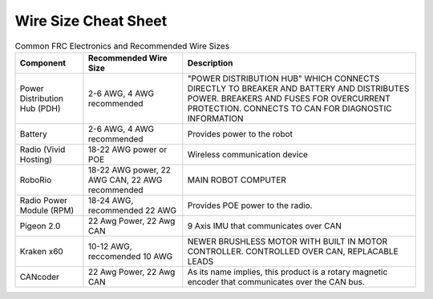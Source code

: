 Wire Size Cheat Sheet
======================

.. list-table:: Common FRC Electronics and Recommended Wire Sizes
    :header-rows: 1

    * - Component
      - Recommended Wire Size
      - Description
    * - Power Distribution Hub (PDH)
      - 2-6 AWG, 4 AWG recommended
      - "POWER DISTRIBUTION HUB" WHICH CONNECTS DIRECTLY TO BREAKER AND BATTERY AND DISTRIBUTES POWER. BREAKERS AND FUSES FOR OVERCURRENT PROTECTION. CONNECTS TO CAN FOR DIAGNOSTIC INFORMATION 
    * - Battery
      - 2-6 AWG, 4 AWG recommended
      - Provides power to the robot
    * - Radio (Vivid Hosting)
      - 18-22 AWG power or POE
      - Wireless communication device
    * - RoboRio
      - 18-22 AWG power, 22 AWG CAN, 22 AWG recommended
      - MAIN ROBOT COMPUTER 
    * - Radio Power Module (RPM)
      - 18-24 AWG, recommended 22 AWG
      - Provides POE power to the radio.
    * - Pigeon 2.0
      - 22 Awg Power, 22 Awg CAN
      - 9 Axis IMU that communicates over CAN
    * - Kraken x60
      - 10-12 AWG, reccomended 10 AWG
      - NEWER BRUSHLESS MOTOR WITH BUILT IN MOTOR CONTROLLER. CONTROLLED OVER CAN, REPLACABLE LEADS
    * - CANcoder
      - 22 Awg Power, 22 Awg CAN
      - As its name implies, this product is a rotary magnetic encoder that communicates over the CAN bus.
